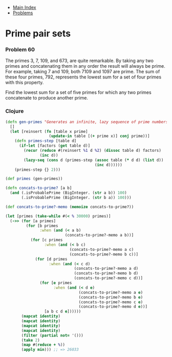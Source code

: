 + [[../index.org][Main Index]]
+ [[./index.org][Problems]]

* Prime pair sets
*** Problem 60
The primes 3, 7, 109, and 673, are quite remarkable. By taking any two primes
and concatenating them in any order the result will always be prime. For
example, taking 7 and 109, both 7109 and 1097 are prime. The sum of these four
primes, 792, represents the lowest sum for a set of four primes with this
property.

Find the lowest sum for a set of five primes for which any two primes
concatenate to produce another prime.

*** Clojure
#+BEGIN_SRC clojure
  (defn gen-primes "Generates an infinite, lazy sequence of prime numbers"
    []
    (let [reinsert (fn [table x prime]
                     (update-in table [(+ prime x)] conj prime))]
      (defn primes-step [table d]
        (if-let [factors (get table d)]
          (recur (reduce #(reinsert %1 d %2) (dissoc table d) factors)
                 (inc d))
          (lazy-seq (cons d (primes-step (assoc table (* d d) (list d))
                                         (inc d))))))
      (primes-step {} 2)))

  (def primes (gen-primes))

  (defn concats-to-prime? [a b]
    (and (.isProbablePrime (BigInteger. (str a b)) 100)
         (.isProbablePrime (BigInteger. (str b a)) 100)))

  (def concats-to-prime?-memo (memoize concats-to-prime?))

  (let [primes (take-while #(< % 30000) primes)]
    (->> (for [a primes]
           (for [b primes
                 :when (and (< a b)
                            (concats-to-prime?-memo a b))]
             (for [c primes
                   :when (and (< b c)
                              (concats-to-prime?-memo a c)
                              (concats-to-prime?-memo b c))]
               (for [d primes
                     :when (and (< c d)
                                (concats-to-prime?-memo a d)
                                (concats-to-prime?-memo b d)
                                (concats-to-prime?-memo c d))]
                 (for [e primes
                       :when (and (< d e)
                                  (concats-to-prime?-memo a e)
                                  (concats-to-prime?-memo b e)
                                  (concats-to-prime?-memo c e)
                                  (concats-to-prime?-memo d e))]
                   [a b c d e])))))
         (mapcat identity)
         (mapcat identity)
         (mapcat identity)
         (mapcat identity)
         (filter (partial not= '()))
         (take 2)
         (map #(reduce + %))
         (apply min))) ;; => 26033
#+END_SRC
